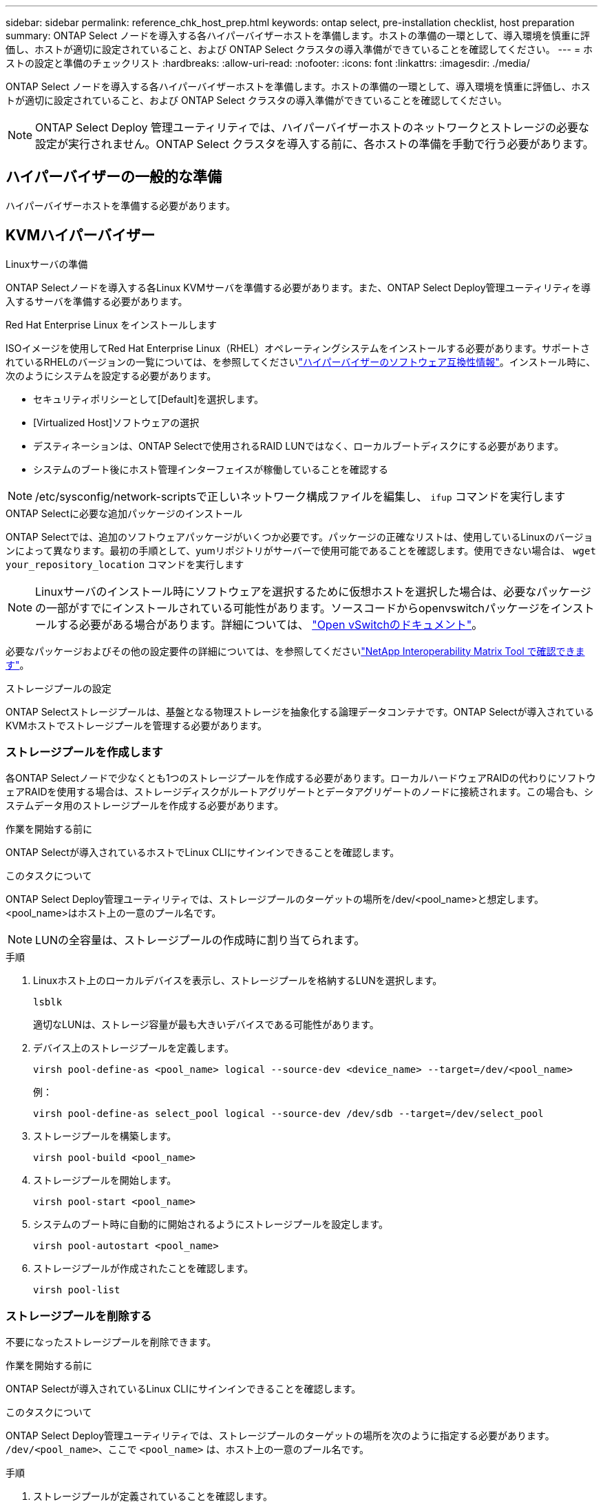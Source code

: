 ---
sidebar: sidebar 
permalink: reference_chk_host_prep.html 
keywords: ontap select, pre-installation checklist, host preparation 
summary: ONTAP Select ノードを導入する各ハイパーバイザーホストを準備します。ホストの準備の一環として、導入環境を慎重に評価し、ホストが適切に設定されていること、および ONTAP Select クラスタの導入準備ができていることを確認してください。 
---
= ホストの設定と準備のチェックリスト
:hardbreaks:
:allow-uri-read: 
:nofooter: 
:icons: font
:linkattrs: 
:imagesdir: ./media/


[role="lead"]
ONTAP Select ノードを導入する各ハイパーバイザーホストを準備します。ホストの準備の一環として、導入環境を慎重に評価し、ホストが適切に設定されていること、および ONTAP Select クラスタの導入準備ができていることを確認してください。


NOTE: ONTAP Select Deploy 管理ユーティリティでは、ハイパーバイザーホストのネットワークとストレージの必要な設定が実行されません。ONTAP Select クラスタを導入する前に、各ホストの準備を手動で行う必要があります。



== ハイパーバイザーの一般的な準備

ハイパーバイザーホストを準備する必要があります。



== KVMハイパーバイザー

.Linuxサーバの準備
ONTAP Selectノードを導入する各Linux KVMサーバを準備する必要があります。また、ONTAP Select Deploy管理ユーティリティを導入するサーバを準備する必要があります。

.Red Hat Enterprise Linux をインストールします
ISOイメージを使用してRed Hat Enterprise Linux（RHEL）オペレーティングシステムをインストールする必要があります。サポートされているRHELのバージョンの一覧については、を参照してくださいlink:reference_plan_ots_hardware.html#software-compatibility["ハイパーバイザーのソフトウェア互換性情報"]。インストール時に、次のようにシステムを設定する必要があります。

* セキュリティポリシーとして[Default]を選択します。
* [Virtualized Host]ソフトウェアの選択
* デスティネーションは、ONTAP Selectで使用されるRAID LUNではなく、ローカルブートディスクにする必要があります。
* システムのブート後にホスト管理インターフェイスが稼働していることを確認する



NOTE: /etc/sysconfig/network-scriptsで正しいネットワーク構成ファイルを編集し、 `ifup` コマンドを実行します

.ONTAP Selectに必要な追加パッケージのインストール
ONTAP Selectでは、追加のソフトウェアパッケージがいくつか必要です。パッケージの正確なリストは、使用しているLinuxのバージョンによって異なります。最初の手順として、yumリポジトリがサーバーで使用可能であることを確認します。使用できない場合は、 `wget your_repository_location` コマンドを実行します


NOTE: Linuxサーバのインストール時にソフトウェアを選択するために仮想ホストを選択した場合は、必要なパッケージの一部がすでにインストールされている可能性があります。ソースコードからopenvswitchパッケージをインストールする必要がある場合があります。詳細については、 link:https://docs.openvswitch.org/en/latest/intro/install/general/["Open vSwitchのドキュメント"^]。

必要なパッケージおよびその他の設定要件の詳細については、を参照してくださいlink:https://imt.netapp.com/matrix/#welcome["NetApp Interoperability Matrix Tool で確認できます"^]。

.ストレージプールの設定
ONTAP Selectストレージプールは、基盤となる物理ストレージを抽象化する論理データコンテナです。ONTAP Selectが導入されているKVMホストでストレージプールを管理する必要があります。



=== ストレージプールを作成します

各ONTAP Selectノードで少なくとも1つのストレージプールを作成する必要があります。ローカルハードウェアRAIDの代わりにソフトウェアRAIDを使用する場合は、ストレージディスクがルートアグリゲートとデータアグリゲートのノードに接続されます。この場合も、システムデータ用のストレージプールを作成する必要があります。

.作業を開始する前に
ONTAP Selectが導入されているホストでLinux CLIにサインインできることを確認します。

.このタスクについて
ONTAP Select Deploy管理ユーティリティでは、ストレージプールのターゲットの場所を/dev/<pool_name>と想定します。<pool_name>はホスト上の一意のプール名です。


NOTE: LUNの全容量は、ストレージプールの作成時に割り当てられます。

.手順
. Linuxホスト上のローカルデバイスを表示し、ストレージプールを格納するLUNを選択します。
+
[listing]
----
lsblk
----
+
適切なLUNは、ストレージ容量が最も大きいデバイスである可能性があります。

. デバイス上のストレージプールを定義します。
+
[listing]
----
virsh pool-define-as <pool_name> logical --source-dev <device_name> --target=/dev/<pool_name>
----
+
例：

+
[listing]
----
virsh pool-define-as select_pool logical --source-dev /dev/sdb --target=/dev/select_pool
----
. ストレージプールを構築します。
+
[listing]
----
virsh pool-build <pool_name>
----
. ストレージプールを開始します。
+
[listing]
----
virsh pool-start <pool_name>
----
. システムのブート時に自動的に開始されるようにストレージプールを設定します。
+
[listing]
----
virsh pool-autostart <pool_name>
----
. ストレージプールが作成されたことを確認します。
+
[listing]
----
virsh pool-list
----




=== ストレージプールを削除する

不要になったストレージプールを削除できます。

.作業を開始する前に
ONTAP Selectが導入されているLinux CLIにサインインできることを確認します。

.このタスクについて
ONTAP Select Deploy管理ユーティリティでは、ストレージプールのターゲットの場所を次のように指定する必要があります。 `/dev/<pool_name>`、ここで `<pool_name>` は、ホスト上の一意のプール名です。

.手順
. ストレージプールが定義されていることを確認します。
+
[listing]
----
virsh pool-list
----
. ストレージプールを削除します。
+
[listing]
----
virsh pool-destroy <pool_name>
----
. 非アクティブなストレージプールの設定の定義を解除します。
+
[listing]
----
virsh pool-undefine <pool_nanme>
----
. ストレージプールがホストから削除されたことを確認します。
+
[listing]
----
virsh pool-list
----
. ストレージプールのボリュームグループのすべての論理ボリュームが削除されていることを確認します。
+
.. 論理ボリュームを表示します。
+
[listing]
----
lvs
----
.. プールに論理ボリュームが存在する場合は、削除します。
+
[listing]
----
lvremove <logical_volume_name>
----


. ボリュームグループが削除されたことを確認します。
+
.. ボリュームグループを表示します。
+
[listing]
----
vgs
----
.. プールのボリュームグループが存在する場合は、削除します。
+
[listing]
----
vgremove <volume_group_name>
----


. 物理ボリュームが削除されたことを確認します。
+
.. 物理ボリュームを表示します。
+
[listing]
----
pvs
----
.. プールの物理ボリュームが存在する場合は、削除します。
+
[listing]
----
pvremove <physical_volume_name>
----






== ESXiハイパーバイザー

各ホストには次の項目を設定する必要があります。

* サポート対象のプリインストールされたハイパーバイザー
* VMware vSphere ライセンス


また、同じ vCenter Server で、クラスタ内に ONTAP Select ノードが導入されているすべてのホストを管理できる必要があります。

さらに、 vSphere へのアクセスを許可するようにファイアウォールポートが設定されていることを確認してください。ONTAP Select 仮想マシンへのシリアルポート接続をサポートするには、これらのポートを開く必要があります。

デフォルトでは、 VMware は次のポートでアクセスを許可します。

* ポート 22 およびポート 1024~65535 （インバウンドトラフィック）
* ポート 0~65535 （アウトバウンドトラフィック）


次のファイアウォールポートを開いて vSphere へのアクセスを許可することを推奨します。

* ポート 7200~7400 （インバウンド / アウトバウンドの両方のトラフィック）


また、必要な vCenter の権限についても理解しておく必要があります。を参照してください link:reference_plan_ots_vcenter.html["VMware vCenter サーバ"] を参照してください。



== ONTAP Select クラスタネットワークの準備

ONTAP Select はマルチノードクラスタまたはシングルノードクラスタとして導入できます。多くの場合、追加のストレージ容量と HA 機能のメリットを考慮して、マルチノードクラスタを推奨します。



=== ONTAP Select ネットワークとノードの図

次の図は、シングルノードクラスタと 4 ノードクラスタで使用されるネットワークを示しています。



==== 1 つのネットワークを使用するシングルノードクラスタ

次の図は、シングルノードクラスタを示しています。外部ネットワークは、クライアント、管理、およびクラスタ間のレプリケーションのトラフィックを伝送します（ SnapMirror / SnapVault ）。

image:CHK_01.jpg["1 つのネットワークを使用するシングルノードクラスタ"]



==== 2 つのネットワークを使用する 4 ノードクラスタ

次の図は、 4 ノードクラスタを示しています。内部ネットワークでは、 ONTAP クラスタネットワークサービスに対応するためにノード間で通信できます。外部ネットワークは、クライアント、管理、およびクラスタ間のレプリケーションのトラフィックを伝送します（ SnapMirror / SnapVault ）。

image:CHK_02.jpg["2 つのネットワークを使用する 4 ノードクラスタ"]



==== 4 ノードクラスタ内のシングルノード

次の図は、 4 ノードクラスタ内の単一の ONTAP Select 仮想マシン用の一般的なネットワーク構成を示しています。ネットワークは 2 つあります。 ONTAP 内部と ONTAP 外部です。

image:CHK_03.jpg["4 ノードクラスタ内のシングルノード"]



== KVMホスト



=== KVMホストでのOpen vSwitchの設定

Open vSwitchを使用して、各ONTAP SelectノードにSoftware-Definedスイッチを設定する必要があります。

.作業を開始する前に
ネットワークマネージャが無効になっていて、ネイティブのLinuxネットワークサービスが有効になっていることを確認します。

.このタスクについて
ONTAP Selectには2つの独立したネットワークが必要です。どちらもポートボンディングを利用してネットワークのHA機能を提供します。

.手順
. ホストでOpen vSwitchがアクティブであることを確認します。
+
.. Open vSwitchが実行されているかどうかを確認します。
+
[listing]
----
systemctl status openvswitch
----
.. Open vSwitchが実行されていない場合は起動します。
+
[listing]
----
systemctl start openvswitch
----


. Open vSwitchの設定を表示します。
+
[listing]
----
ovs-vsctl show
----
+
ホストでOpen vSwitchが設定されていない場合、設定は空になります。

. 新しいvSwitchインスタンスを追加します。
+
[listing]
----
ovs-vsctl add-br <bridge_name>
----
+
例：

+
[listing]
----
ovs-vsctl add-br ontap-br
----
. ネットワークインターフェイスを停止します。
+
[listing]
----
ifdown <interface_1>
ifdown <interface_2>
----
. LACPを使用してリンクを結合します。
+
[listing]
----
ovs-vsctl add-bond <internal_network> bond-br <interface_1> <interface_2> bond_mode=balance-slb lacp=active other_config:lacp-time=fast
----



NOTE: ボンドを設定する必要があるのは、インターフェイスが複数ある場合だけです。

. ネットワークインターフェイスを有効にします。
+
[listing]
----
ifup <interface_1>
ifup <interface_2>
----




== ESXiホスト



=== ハイパーバイザーホスト上の vSwitch 設定

vSwitch は、内部ネットワークと外部ネットワークの接続のサポートに使用するコアハイパーバイザーコンポーネントです。各ハイパーバイザー vSwitch の設定の一環として考慮する必要がある事項がいくつかあります。



==== 2 つの物理ポート（ 10Gb × 2 ）を搭載したホストに対する vSwitch の設定

各ホストに 2 つの 10Gb ポートが含まれている場合は、次のように vSwitch を設定する必要があります。

* vSwitch を設定し、両方のポートを vSwitch に割り当てます。2 つのポートを使用して NIC チームを作成します。
* ロードバランシングポリシーを「 Route based on the originating virtual port ID 」に設定します。
* 両方のアダプタを「active」としてマークするか、一方のアダプタを「active」としてマークし、もう一方を「standby」としてマークします。
* 「フェールバック」設定を「はい」に設定します。
image:CHK_04.jpg["vSwitch のプロパティ"]
* ジャンボフレーム（ 9000MTU ）を使用するように vSwitch を設定します。
* 内部トラフィック（ ONTAP 内部）用に vSwitch 上のポートグループを設定します。
+
** ポートグループは、クラスタ、 HA インターコネクト、およびミラーリングのトラフィックに使用する ONTAP Select 仮想ネットワークアダプタ e0c-pe0g に割り当てられます。
** このネットワークはプライベートネットワークであると想定されるため、ルーティングできない VLAN 上にポートグループを配置する必要があります。この点を考慮して、適切な VLAN タグをポートグループに追加してください。
** ポートグループのロードバランシング、フェイルバック、フェイルオーバーの順序の設定は vSwitch と同じにする必要があります。


* 外部トラフィック（ ONTAP 外部）用に vSwitch 上のポートグループを設定します。
+
** ポートグループは、データトラフィックと管理トラフィックに使用する ONTAP Select 仮想ネットワークアダプタ e0a~e0c に割り当てられます。
** ルーティング可能な VLAN 上にポートグループを配置できます。また、ネットワーク環境によっては、適切な VLAN タグを追加するか、 VLAN トランキング用のポートグループを設定する必要があります。
** ポートグループのロードバランシング、フェイルバック、フェイルオーバーの順序の設定は vSwitch と同じにする必要があります。




上記の vSwitch の設定は、一般的なネットワーク環境における 2 つの 10Gb ポートを搭載したホスト用の設定です。

